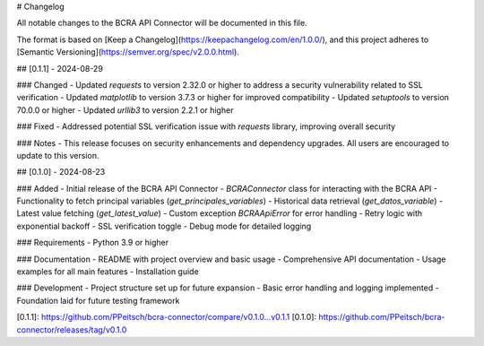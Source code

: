 # Changelog

All notable changes to the BCRA API Connector will be documented in this file.

The format is based on [Keep a Changelog](https://keepachangelog.com/en/1.0.0/),
and this project adheres to [Semantic Versioning](https://semver.org/spec/v2.0.0.html).

## [0.1.1] - 2024-08-29

### Changed
- Updated `requests` to version 2.32.0 or higher to address a security vulnerability related to SSL verification
- Updated `matplotlib` to version 3.7.3 or higher for improved compatibility
- Updated `setuptools` to version 70.0.0 or higher
- Updated `urllib3` to version 2.2.1 or higher

### Fixed
- Addressed potential SSL verification issue with `requests` library, improving overall security

### Notes
- This release focuses on security enhancements and dependency upgrades. All users are encouraged to update to this version.

## [0.1.0] - 2024-08-23

### Added
- Initial release of the BCRA API Connector
- `BCRAConnector` class for interacting with the BCRA API
- Functionality to fetch principal variables (`get_principales_variables`)
- Historical data retrieval (`get_datos_variable`)
- Latest value fetching (`get_latest_value`)
- Custom exception `BCRAApiError` for error handling
- Retry logic with exponential backoff
- SSL verification toggle
- Debug mode for detailed logging

### Requirements
- Python 3.9 or higher

### Documentation
- README with project overview and basic usage
- Comprehensive API documentation
- Usage examples for all main features
- Installation guide

### Development
- Project structure set up for future expansion
- Basic error handling and logging implemented
- Foundation laid for future testing framework

[0.1.1]: https://github.com/PPeitsch/bcra-connector/compare/v0.1.0...v0.1.1
[0.1.0]: https://github.com/PPeitsch/bcra-connector/releases/tag/v0.1.0
